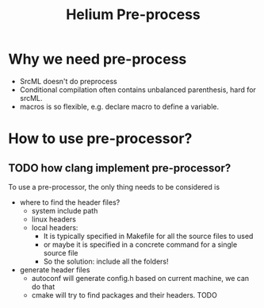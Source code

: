 #+TITLE: Helium Pre-process

* Why we need pre-process
- SrcML doesn't do preprocess
- Conditional compilation often contains unbalanced parenthesis, hard for srcML.
- macros is so flexible, e.g. declare macro to define a variable.

* How to use pre-processor?
** TODO how clang implement pre-processor?

To use a pre-processor, the only thing needs to be considered is
- where to find the header files?
  - system include path
  - linux headers
  - local headers:
    - It is typically specified in Makefile for all the source files to used
    - or maybe it is specified in a concrete command for a single source file
    - So the solution: include all the folders!
- generate header files
  - autoconf will generate config.h based on current machine, we can do that
  - cmake will try to find packages and their headers. TODO
